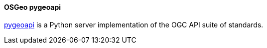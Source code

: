 [[pygeoapi]]
==== OSGeo pygeoapi

https://pygeoapi.io/[pygeoapi] is a Python server implementation of the OGC API suite of standards.
